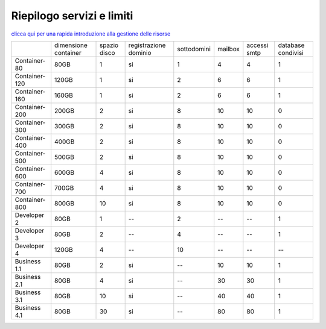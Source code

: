 --------------------------
Riepilogo servizi e limiti
--------------------------

`clicca qui per una rapida introduzione alla gestione delle risorse <http://wiki.unbit.it/Risorse>`_


+---------------------+----------------------+----------------+-----------------------+-------------+----------+--------------+--------------------+
|                     | dimensione container |  spazio disco  | registrazione dominio | sottodomini |  mailbox | accessi smtp | database condivisi |
+---------------------+----------------------+----------------+-----------------------+-------------+----------+--------------+--------------------+
| Container-80        |        80GB          |        1       |           si          |      1      |    4     |      4       |         1          |              
+---------------------+----------------------+----------------+-----------------------+-------------+----------+--------------+--------------------+
| Container-120       |        120GB         |        1       |           si          |      2      |    6     |      6       |         1          |              
+---------------------+----------------------+----------------+-----------------------+-------------+----------+--------------+--------------------+
| Container-160       |        160GB         |        1       |           si          |      2      |    6     |      6       |         1          |              
+---------------------+----------------------+----------------+-----------------------+-------------+----------+--------------+--------------------+
| Container-200       |        200GB         |        2       |           si          |      8      |    10    |     10       |         0          |              
+---------------------+----------------------+----------------+-----------------------+-------------+----------+--------------+--------------------+
| Container-300       |        300GB         |        2       |           si          |      8      |    10    |     10       |         0          |              
+---------------------+----------------------+----------------+-----------------------+-------------+----------+--------------+--------------------+
| Container-400       |        400GB         |        2       |           si          |      8      |    10    |     10       |         0          |              
+---------------------+----------------------+----------------+-----------------------+-------------+----------+--------------+--------------------+
| Container-500       |        500GB         |        2       |           si          |      8      |    10    |     10       |         0          |              
+---------------------+----------------------+----------------+-----------------------+-------------+----------+--------------+--------------------+
| Container-600       |        600GB         |        4       |           si          |      8      |    10    |     10       |         0          |              
+---------------------+----------------------+----------------+-----------------------+-------------+----------+--------------+--------------------+
| Container-700       |        700GB         |        4       |           si          |      8      |    10    |     10       |         0          |              
+---------------------+----------------------+----------------+-----------------------+-------------+----------+--------------+--------------------+
| Container-800       |        800GB         |        10      |           si          |      8      |    10    |     10       |         0          |              
+---------------------+----------------------+----------------+-----------------------+-------------+----------+--------------+--------------------+
| Developer 2         |        80GB          |        1       |           --          |      2      |    --    |     --       |         1          |              
+---------------------+----------------------+----------------+-----------------------+-------------+----------+--------------+--------------------+
| Developer 3         |        80GB          |        2       |           --          |      4      |    --    |     --       |         1          |              
+---------------------+----------------------+----------------+-----------------------+-------------+----------+--------------+--------------------+
| Developer 4         |        120GB         |        4       |           --          |      10     |    --    |     --       |        --          |              
+---------------------+----------------------+----------------+-----------------------+-------------+----------+--------------+--------------------+
| Business 1.1        |        80GB          |        2       |           si          |      --     |    10    |     10       |         1          |              
+---------------------+----------------------+----------------+-----------------------+-------------+----------+--------------+--------------------+
| Business 2.1        |        80GB          |        4       |           si          |      --     |    30    |     30       |         1          |              
+---------------------+----------------------+----------------+-----------------------+-------------+----------+--------------+--------------------+
| Business 3.1        |        80GB          |        10      |           si          |      --     |    40    |     40       |         1          |              
+---------------------+----------------------+----------------+-----------------------+-------------+----------+--------------+--------------------+
| Business 4.1        |        80GB          |        30      |           si          |      --     |    80    |     80       |         1          |              
+---------------------+----------------------+----------------+-----------------------+-------------+----------+--------------+--------------------+



